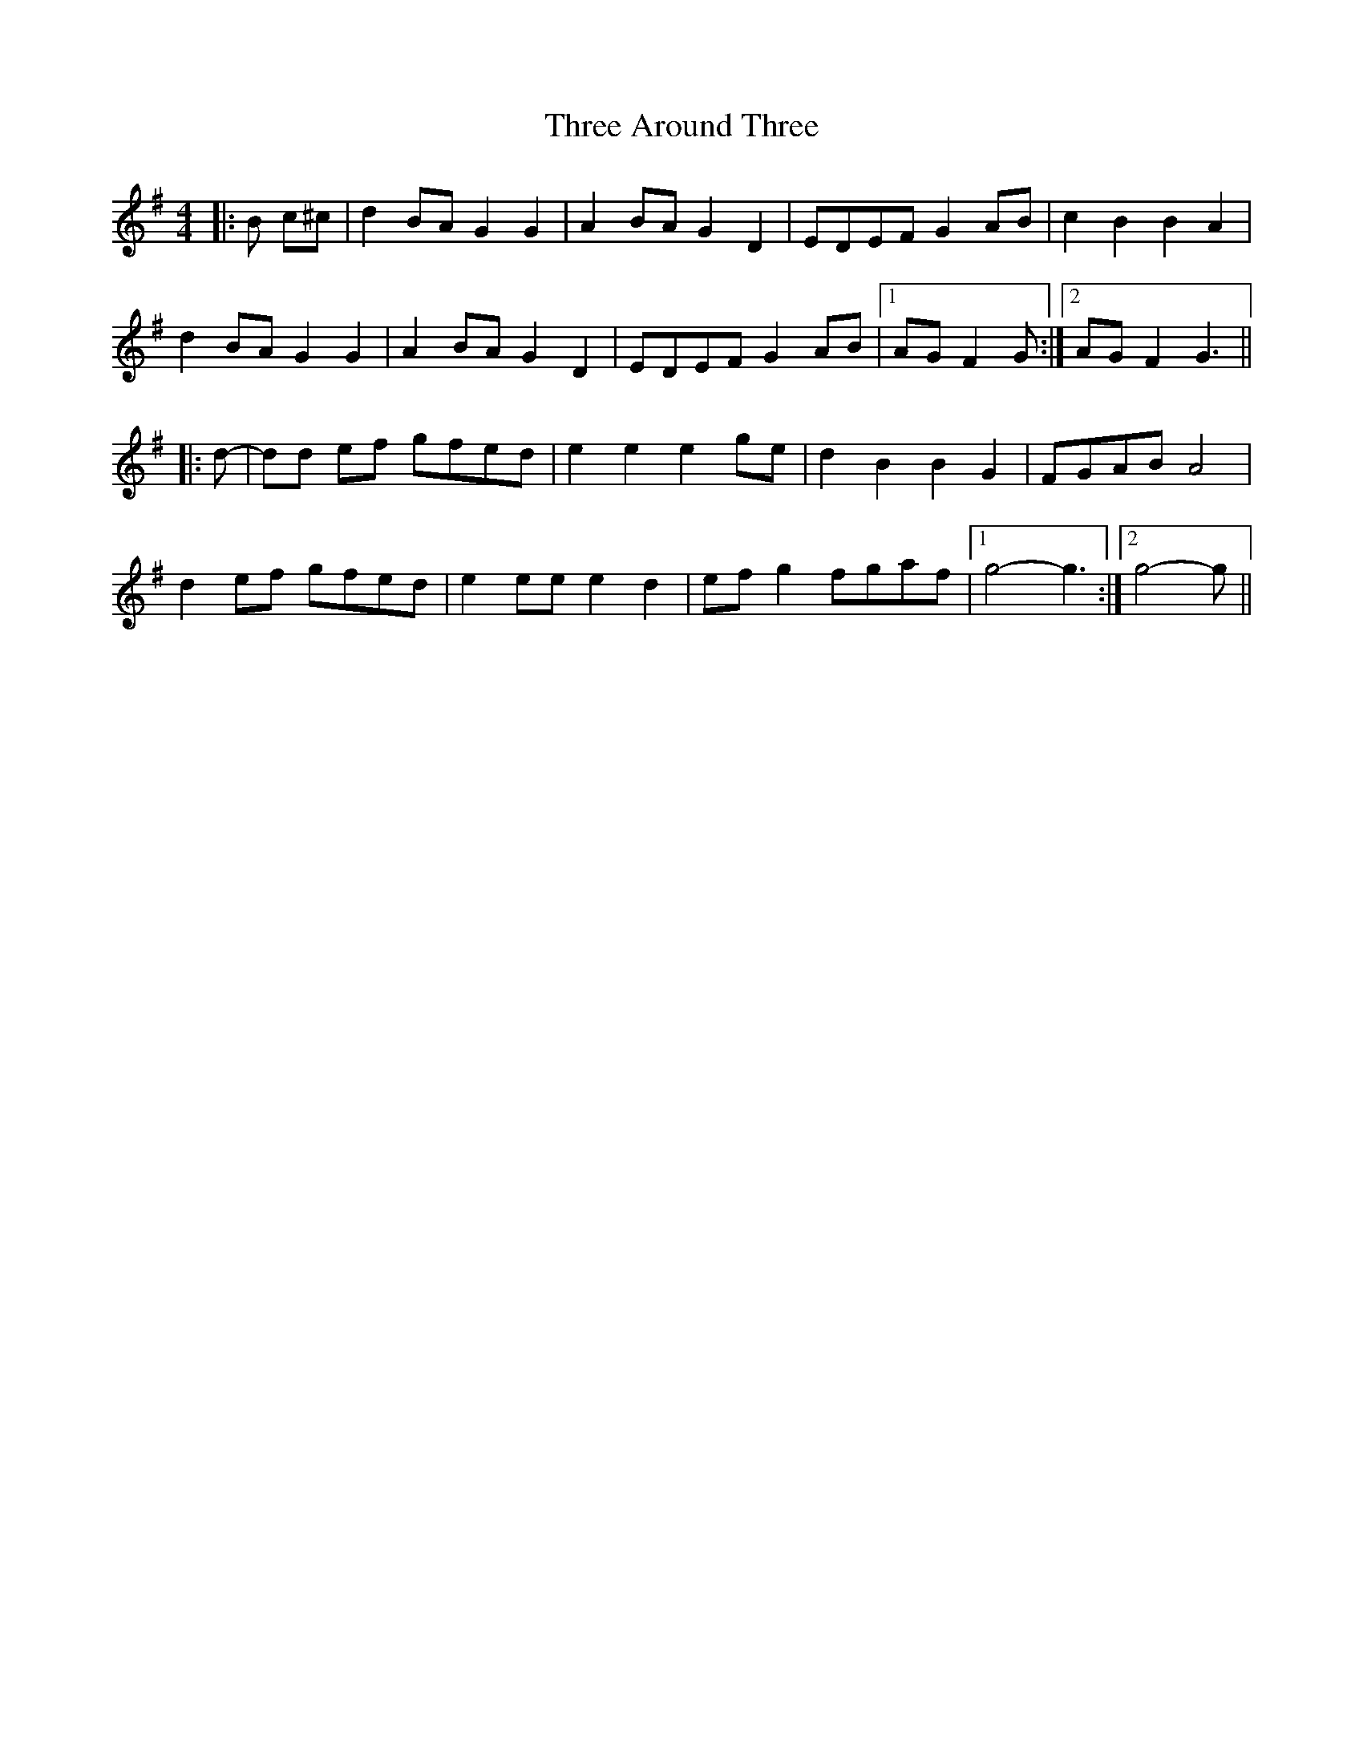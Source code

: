 X: 39969
T: Three Around Three
R: barndance
M: 4/4
K: Gmajor
|:B c^c|d2 BA G2 G2|A2 BA G2 D2|EDEF G2 AB|c2 B2 B2 A2|
d2 BA G2 G2|A2 BA G2 D2|EDEF G2 AB|1 AG F2 G:|2 AG F2 G3||
|:d-|dd ef gfed|e2 e2 e2 ge|d2 B2 B2 G2|FGAB A4|
d2 ef gfed|e2 ee e2 d2|ef g2 fgaf|1 g4- g3:|2 g4- g||

